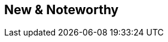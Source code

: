 :jbake-title: New & Noteworthy
:jbake-type: chapter
:jbake-status: published
:jbake-order: 0
:source-dir: ../../../java
:source-dir-application: ../../../../../../vaadin8/samples/application-framework/src/main/java
:images-folder-name: 01_newnoteworthy

== New & Noteworthy

ifdef::backend-html5[]
[subs="attributes"]
++++
<script language="javascript">
    window.location.href = "./latest.html";
</script>
++++
endif::[]
